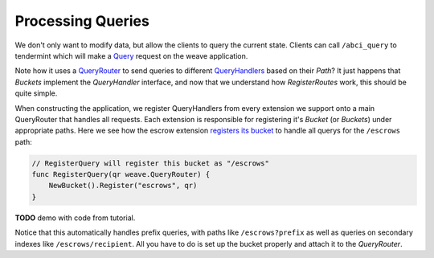 ------------------
Processing Queries
------------------

We don't only want to modify data, but allow the clients
to query the current state. Clients can call ``/abci_query``
to tendermint which will make a
`Query <https://github.com/confio/weave/blob/master/app/store.go#L192-L263>`_
request on the weave application.

Note how it uses a
`QueryRouter <https://godoc.org/github.com/confio/weave#QueryRouter>`_
to send queries to different
`QueryHandlers <https://godoc.org/github.com/confio/weave#QueryHandler>`_
based on their *Path*? It just happens that *Buckets* implement
the *QueryHandler* interface, and now that we understand how
*RegisterRoutes* work, this should be quite simple.

When constructing the application, we register QueryHandlers from
every extension we support onto a main QueryRouter that handles
all requests. Each extension is responsible for registering it's
*Bucket* (or *Buckets*) under appropriate paths. Here we see how
the escrow extension
`registers its bucket <https://github.com/iov-one/bcp-demo/blob/master/x/escrow/handler.go#L31-L35>`_
to handle all querys for the ``/escrows`` path:

.. code:: go

    // RegisterQuery will register this bucket as "/escrows"
    func RegisterQuery(qr weave.QueryRouter) {
        NewBucket().Register("escrows", qr)
    }

**TODO** demo with code from tutorial.

Notice that this automatically handles prefix queries,
with paths like ``/escrows?prefix`` as well as queries
on secondary indexes like ``/escrows/recipient``. All
you have to do is set up the bucket properly and attach it
to the *QueryRouter*.

